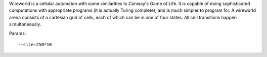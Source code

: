 Wireworld is a cellular automaton with some similarities to Conway's Game of Life.
It is capable of doing sophisticated computations with appropriate programs (it is actually Turing complete), and is much simpler to program for.
A wireworld arena consists of a cartesian grid of cells, each of which can be in one of four states. All cell transitions happen simultaneously.

Params::

  --size=250*10

